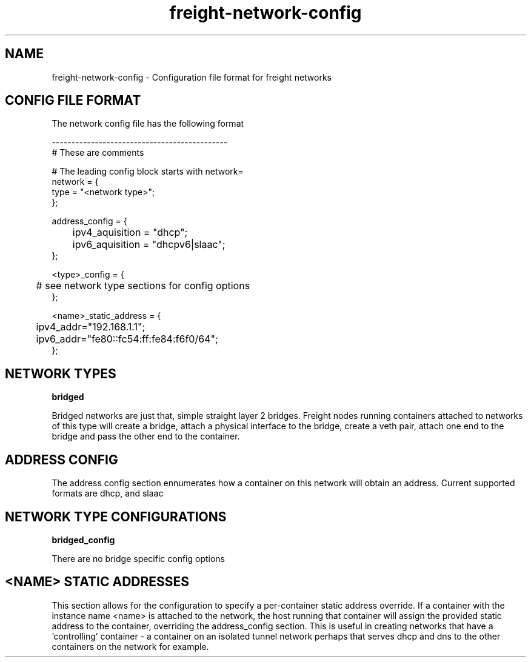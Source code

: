 .TH freight-network-config "1" "Apr 2015" "Neil Horman"
.SH NAME
freight-network-config - Configuration file format for freight networks
.B 
.SH CONFIG FILE FORMAT

The network config file has the following format

.nf
---------------------------------------------
# These are comments


# The leading config block starts with network= 
network = {
        type = "<network type>";
};

address_config = {
	ipv4_aquisition = "dhcp";
	ipv6_aquisition = "dhcpv6|slaac";
};

<type>_config = {
	# see network type sections for config options
};


<name>_static_address = {
	ipv4_addr="192.168.1.1";
	ipv6_addr="fe80::fc54:ff:fe84:f6f0/64";
};


.SH NETWORK TYPES


.B bridged
.P
Bridged networks are just that, simple straight layer 2 bridges.  Freight nodes
running containers attached to networks of this type will create a bridge,
attach a physical interface to the bridge, create a veth pair, attach one end to
the bridge and pass the other end to the container.


.SH ADDRESS CONFIG
The address config section ennumerates how a container on this network will
obtain an address.  Current supported formats are dhcp, and slaac

.SH NETWORK TYPE CONFIGURATIONS
.B bridged_config
.P
There are no bridge specific config options

.SH <NAME> STATIC ADDRESSES
This section allows for the configuration to specify a per-container static
address override.  If a container with the instance name <name> is attached to
the network, the host running that container will assign the provided static
address to the container, overriding the address_config section.  This is useful
in creating networks that have a 'controlling' container - a container on an
isolated tunnel network perhaps that serves dhcp and dns to the other containers
on the network for example.


